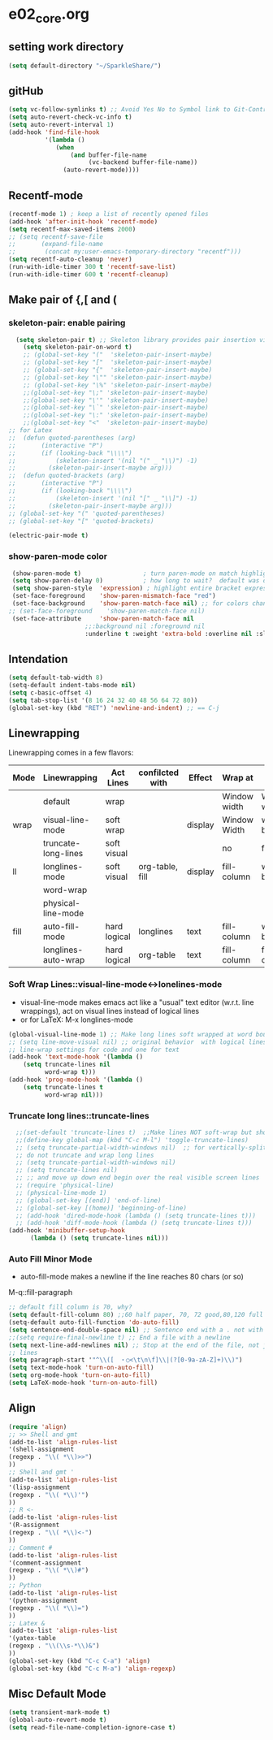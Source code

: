 * e02_core.org
** setting work directory
#+BEGIN_SRC emacs-lisp
  (setq default-directory "~/SparkleShare/")
#+END_SRC

** gitHub
#+BEGIN_SRC emacs-lisp
(setq vc-follow-symlinks t) ;; Avoid Yes No to Symbol link to Git-Control ed source file
(setq auto-revert-check-vc-info t)
(setq auto-revert-interval 1)
(add-hook 'find-file-hook
          '(lambda ()
             (when
                 (and buffer-file-name
                      (vc-backend buffer-file-name))
               (auto-revert-mode))))
#+END_SRC
** Recentf-mode
#+BEGIN_SRC emacs-lisp
  (recentf-mode 1) ; keep a list of recently opened files
  (add-hook 'after-init-hook 'recentf-mode)
  (setq recentf-max-saved-items 2000)
  ;; (setq recentf-save-file
  ;;       (expand-file-name
  ;;        (concat my:user-emacs-temporary-directory "recentf")))
  (setq recentf-auto-cleanup 'never)
  (run-with-idle-timer 300 t 'recentf-save-list)
  (run-with-idle-timer 600 t 'recentf-cleanup)

#+END_SRC


** Make pair of {,[ and (
*** skeleton-pair: enable pairing
#+BEGIN_SRC emacs-lisp
    (setq skeleton-pair t) ;; Skeleton library provides pair insertion via the skeleton-insert-maybe
      (setq skeleton-pair-on-word t)
      ;; (global-set-key "("  'skeleton-pair-insert-maybe)
      ;; (global-set-key "["  'skeleton-pair-insert-maybe)
      ;; (global-set-key "{"  'skeleton-pair-insert-maybe)
      ;; (global-set-key "\"" 'skeleton-pair-insert-maybe)
      ;; (global-set-key "\%" 'skeleton-pair-insert-maybe)
      ;;(global-set-key "\;" 'skeleton-pair-insert-maybe)
      ;;(global-set-key "\'" 'skeleton-pair-insert-maybe)
      ;;(global-set-key "\`" 'skeleton-pair-insert-maybe)
      ;;(global-set-key "\:" 'skeleton-pair-insert-maybe)
      ;;(global-set-key "<"  'skeleton-pair-insert-maybe)
  ;; for Latex
  ;;  (defun quoted-parentheses (arg)
  ;;       (interactive "P")
  ;;       (if (looking-back "\\\\")
  ;;           (skeleton-insert '(nil "(" _ "\\)") -1)
  ;;         (skeleton-pair-insert-maybe arg)))
  ;;  (defun quoted-brackets (arg)
  ;;       (interactive "P")
  ;;       (if (looking-back "\\\\")
  ;;           (skeleton-insert '(nil "[" _ "\\]") -1)
  ;;         (skeleton-pair-insert-maybe arg)))
  ;; (global-set-key "(" 'quoted-parentheses)
  ;; (global-set-key "[" 'quoted-brackets)
#+END_SRC
#+BEGIN_SRC emacs-lisp
   (electric-pair-mode t)
#+END_SRC

*** show-paren-mode color

#+BEGIN_SRC emacs-lisp
   (show-paren-mode t)                 ; turn paren-mode on match highlighting
   (setq show-paren-delay 0)           ; how long to wait?  default was o.15s
   (setq show-paren-style  'expression) ; highlight entire bracket expression alternatives are 'parenthesis' and 'mixed'
   (set-face-foreground    'show-paren-mismatch-face "red")
   (set-face-background    'show-paren-match-face nil) ;; for colors change nil to color
  ;; (set-face-foreground    'show-paren-match-face nil)
   (set-face-attribute     'show-paren-match-face nil
                       ;;:background nil :foreground nil
                       :underline t :weight 'extra-bold :overline nil :slant 'normal) ;; #ffff00
#+END_SRC

** Intendation
#+BEGIN_SRC emacs-lisp
  (setq default-tab-width 8)
  (setq-default indent-tabs-mode nil)
  (setq c-basic-offset 4)
  (setq tab-stop-list '(8 16 24 32 40 48 56 64 72 80))
  (global-set-key (kbd "RET") 'newline-and-indent) ;; == C-j
#+END_SRC

** Linewrapping
Linewrapping comes in a few flavors:
|------+---------------------+--------------+-----------------+---------+--------------+---------------+-----------------|
| Mode | Linewrapping        | Act Lines    | confilcted with | Effect  | Wrap at      | Line Ending   | Buffer Text     |
|------+---------------------+--------------+-----------------+---------+--------------+---------------+-----------------|
|      | default             | wrap         |                 |         | Window width | Window width  | not changed     |
| wrap | visual-line-mode    | soft wrap    |                 | display | Window Width | word boundary | not changed     |
|      | truncate-long-lines | soft visual  |                 |         | no           | far away      |                 |
| ll   | longlines-mode      | soft visual  | org-table, fill | display | fill-column  | word boundary | not changed     |
|------+---------------------+--------------+-----------------+---------+--------------+---------------+-----------------|
|      | word-wrap           |              |                 |         |              |               |                 |
|      | physical-line-mode  |              |                 |         |              |               |                 |
|------+---------------------+--------------+-----------------+---------+--------------+---------------+-----------------|
| fill | auto-fill-mode      | hard logical | longlines       | text    | fill-column  | word boundary | changed         |
|------+---------------------+--------------+-----------------+---------+--------------+---------------+-----------------|
|      | longlines-auto-wrap | hard logical | org-table       | text    | fill-column  | fill-column   | changed, danger |
|------+---------------------+--------------+-----------------+---------+--------------+---------------+-----------------|
*** Soft Wrap Lines::visual-line-mode<->lonelines-mode
+ visual-line-mode makes emacs act like a "usual" text editor (w.r.t. line
  wrappings), act on visual lines instead of logical lines
+ or for LaTeX:  M-x longlines-mode
#+BEGIN_SRC emacs-lisp
(global-visual-line-mode 1) ;; Make long lines soft wrapped at word boundary
;; (setq line-move-visual nil) ;; original behavior  with logical lines
;; line-wrap settings for code and one for text
(add-hook 'text-mode-hook '(lambda ()
    (setq truncate-lines nil
          word-wrap t)))
(add-hook 'prog-mode-hook '(lambda ()
    (setq truncate-lines t
          word-wrap nil)))
#+END_SRC
*** Truncate long lines::truncate-lines


#+BEGIN_SRC emacs-lisp
  ;;(set-default 'truncate-lines t)  ;;Make lines NOT soft-wrap but short lines
  ;;(define-key global-map (kbd "C-c M-l") 'toggle-truncate-lines)
  ;; (setq truncate-partial-width-windows nil)  ;; for vertically-split windows
  ;; do not truncate and wrap long lines
  ;; (setq truncate-partial-width-windows nil)
  ;; (setq truncate-lines nil)
  ;; ;; and move up down end begin over the real visible screen lines
  ;; (require 'physical-line)
  ;; (physical-line-mode 1)
  ;; (global-set-key [(end)] 'end-of-line)
  ;; (global-set-key [(home)] 'beginning-of-line)
  ;; (add-hook 'dired-mode-hook (lambda () (setq truncate-lines t)))
  ;; (add-hook 'diff-mode-hook (lambda () (setq truncate-lines t)))
(add-hook 'minibuffer-setup-hook
      (lambda () (setq truncate-lines nil)))
#+END_SRC
*** Auto Fill Minor Mode
+ auto-fill-mode makes a newline if the line reaches 80 chars (or so)
M-q::fill-paragraph
#+BEGIN_SRC emacs-lisp
  ;; default fill column is 70, why?
  (setq default-fill-column 80) ;;60 half paper, 70, 72 good,80,120 full paper
  (setq-default auto-fill-function 'do-auto-fill)
  (setq sentence-end-double-space nil) ;; Sentence end with a . not with 2 spaces
  ;;(setq require-final-newline t) ;; End a file with a newline
  (setq next-line-add-newlines nil) ;; Stop at the end of the file, not just add
  ;; lines
  (setq paragraph-start '"^\\([　・○<\t\n\f]\\|(?[0-9a-zA-Z]+)\\)")
  (setq text-mode-hook 'turn-on-auto-fill)
  (setq org-mode-hook 'turn-on-auto-fill)
  (setq LaTeX-mode-hook 'turn-on-auto-fill)
#+END_SRC

** Align
#+BEGIN_SRC emacs-lisp
  (require 'align)
  ;; >> Shell and gmt
  (add-to-list 'align-rules-list
  '(shell-assignment
  (regexp . "\\( *\\)>>")
  ))
  ;; Shell and gmt '
  (add-to-list 'align-rules-list
  '(lisp-assignment
  (regexp . "\\( *\\)'")
  ))
  ;; R <-
  (add-to-list 'align-rules-list
  '(R-assignment
  (regexp . "\\( *\\)<-")
  ))
  ;; Comment #
  (add-to-list 'align-rules-list
  '(comment-assignment
  (regexp . "\\( *\\)#")
  ))
  ;; Python
  (add-to-list 'align-rules-list
  '(python-assignment
  (regexp . "\\( *\\)=")
  ))
  ;; Latex &
  (add-to-list 'align-rules-list
  '(yatex-table
  (regexp . "\\(\\s-*\\)&")
  ))
  (global-set-key (kbd "C-c C-a") 'align)
  (global-set-key (kbd "C-c M-a") 'align-regexp)
#+END_SRC

** Misc Default Mode
#+BEGIN_SRC emacs-lisp
  (setq transient-mark-mode t)
  (global-auto-revert-mode t)
  (setq read-file-name-completion-ignore-case t)
#+END_SRC
